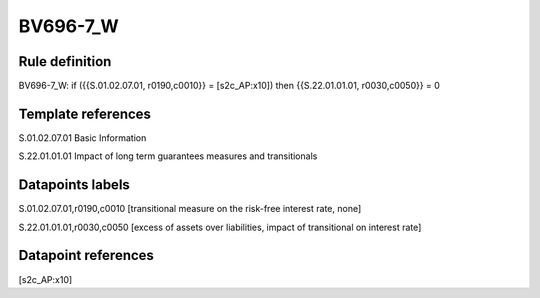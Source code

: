=========
BV696-7_W
=========

Rule definition
---------------

BV696-7_W: if ({{S.01.02.07.01, r0190,c0010}} = [s2c_AP:x10]) then {{S.22.01.01.01, r0030,c0050}} = 0


Template references
-------------------

S.01.02.07.01 Basic Information

S.22.01.01.01 Impact of long term guarantees measures and transitionals


Datapoints labels
-----------------

S.01.02.07.01,r0190,c0010 [transitional measure on the risk-free interest rate, none]

S.22.01.01.01,r0030,c0050 [excess of assets over liabilities, impact of transitional on interest rate]



Datapoint references
--------------------

[s2c_AP:x10]